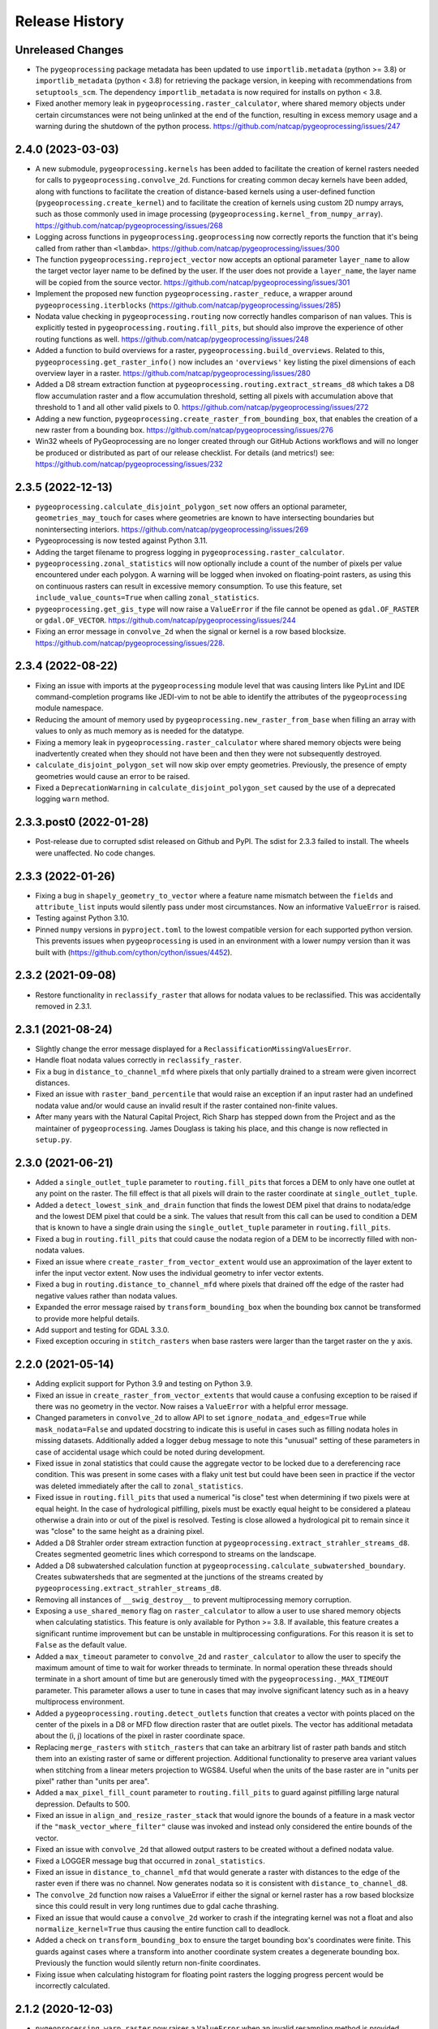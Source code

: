 Release History
===============

Unreleased Changes
------------------
* The ``pygeoprocessing`` package metadata has been updated to use
  ``importlib.metadata`` (python >= 3.8) or ``importlib_metadata``
  (python < 3.8) for retrieving the package version, in keeping with
  recommendations from ``setuptools_scm``.  The dependency
  ``importlib_metadata`` is now required for installs on python < 3.8.
* Fixed another memory leak in ``pygeoprocessing.raster_calculator``, where
  shared memory objects under certain circumstances were not being unlinked at
  the end of the function, resulting in excess memory usage and a warning
  during the shutdown of the python process.
  https://github.com/natcap/pygeoprocessing/issues/247

2.4.0 (2023-03-03)
------------------
* A new submodule, ``pygeoprocessing.kernels`` has been added to facilitate the
  creation of kernel rasters needed for calls to
  ``pygeoprocessing.convolve_2d``. Functions for creating common decay kernels
  have been added, along with functions to facilitate the creation of
  distance-based kernels using a user-defined function
  (``pygeoprocessing.create_kernel``) and to facilitate the creation of kernels
  using custom 2D numpy arrays, such as those commonly used in image processing
  (``pygeoprocessing.kernel_from_numpy_array``).
  https://github.com/natcap/pygeoprocessing/issues/268
* Logging across functions in ``pygeoprocessing.geoprocessing`` now correctly
  reports the function that it's being called from rather than ``<lambda>``.
  https://github.com/natcap/pygeoprocessing/issues/300
* The function ``pygeoprocessing.reproject_vector`` now accepts an optional
  parameter ``layer_name`` to allow the target vector layer name to be defined
  by the user.  If the user does not provide a ``layer_name``, the layer name
  will be copied from the source vector.
  https://github.com/natcap/pygeoprocessing/issues/301
* Implement the proposed new function ``pygeoprocessing.raster_reduce``, a
  wrapper around ``pygeoprocessing.iterblocks``
  (https://github.com/natcap/pygeoprocessing/issues/285)
* Nodata value checking in ``pygeoprocessing.routing`` now correctly handles
  comparison of ``nan`` values.  This is explicitly tested in
  ``pygeoprocessing.routing.fill_pits``, but should also improve the
  experience of other routing functions as well.
  https://github.com/natcap/pygeoprocessing/issues/248
* Added a function to build overviews for a raster,
  ``pygeoprocessing.build_overviews``. Related to this,
  ``pygeoprocessing.get_raster_info()`` now includes an ``'overviews'`` key
  listing the pixel dimensions of each overview layer in a raster.
  https://github.com/natcap/pygeoprocessing/issues/280
* Added a D8 stream extraction function at
  ``pygeoprocessing.routing.extract_streams_d8`` which takes a D8 flow
  accumulation raster and a flow accumulation threshold, setting all pixels
  with accumulation above that threshold to 1 and all other valid pixels to 0.
  https://github.com/natcap/pygeoprocessing/issues/272
* Adding a new function, ``pygeoprocessing.create_raster_from_bounding_box``,
  that enables the creation of a new raster from a bounding box.
  https://github.com/natcap/pygeoprocessing/issues/276
* Win32 wheels of PyGeoprocessing are no longer created through our GitHub
  Actions workflows and will no longer be produced or distributed as part of
  our release checklist.  For details (and metrics!) see:
  https://github.com/natcap/pygeoprocessing/issues/232

2.3.5 (2022-12-13)
------------------
* ``pygeoprocessing.calculate_disjoint_polygon_set`` now offers an optional
  parameter, ``geometries_may_touch`` for cases where geometries are known to
  have intersecting boundaries but nonintersecting interiors.
  https://github.com/natcap/pygeoprocessing/issues/269
* Pygeoprocessing is now tested against Python 3.11.
* Adding the target filename to progress logging in
  ``pygeoprocessing.raster_calculator``.
* ``pygeoprocessing.zonal_statistics`` will now optionally include a count of
  the number of pixels per value encountered under each polygon. A warning
  will be logged when invoked on floating-point rasters, as using this on
  continuous rasters can result in excessive memory consumption. To use this
  feature, set ``include_value_counts=True`` when calling ``zonal_statistics``.
* ``pygeoprocessing.get_gis_type`` will now raise a ``ValueError`` if the file
  cannot be opened as ``gdal.OF_RASTER`` or ``gdal.OF_VECTOR``.
  https://github.com/natcap/pygeoprocessing/issues/244
* Fixing an error message in ``convolve_2d`` when the signal or kernel is a
  row based blocksize. https://github.com/natcap/pygeoprocessing/issues/228.

2.3.4 (2022-08-22)
------------------
* Fixing an issue with imports at the ``pygeoprocessing`` module level that was
  causing linters like PyLint and IDE command-completion programs like JEDI-vim
  to not be able to identify the attributes of the ``pygeoprocessing`` module
  namespace.
* Reducing the amount of memory used by
  ``pygeoprocessing.new_raster_from_base`` when filling an array with values to
  only as much memory as is needed for the datatype.
* Fixing a memory leak in ``pygeoprocessing.raster_calculator`` where
  shared memory objects were being inadvertently created when they should not
  have been and then they were not subsequently destroyed.
* ``calculate_disjoint_polygon_set`` will now skip over empty geometries.
  Previously, the presence of empty geometries would cause an error to be
  raised.
* Fixed a ``DeprecationWarning`` in ``calculate_disjoint_polygon_set`` caused
  by the use of a deprecated logging ``warn`` method.

2.3.3.post0 (2022-01-28)
------------------------
* Post-release due to corrupted sdist released on Github and PyPI. The sdist
  for 2.3.3 failed to install. The wheels were unaffected. No code changes.

2.3.3 (2022-01-26)
------------------
* Fixing a bug in ``shapely_geometry_to_vector`` where a feature name mismatch
  between the ``fields`` and ``attribute_list`` inputs would silently pass
  under most circumstances.  Now an informative ``ValueError`` is raised.
* Testing against Python 3.10.
* Pinned ``numpy`` versions in ``pyproject.toml`` to the lowest compatible
  version for each supported python version. This prevents issues when
  ``pygeoprocessing`` is used in an environment with a lower numpy version
  than it was built with (https://github.com/cython/cython/issues/4452).

2.3.2 (2021-09-08)
------------------
* Restore functionality in ``reclassify_raster`` that allows for nodata
  values to be reclassified. This was accidentally removed in 2.3.1.

2.3.1 (2021-08-24)
------------------
* Slightly change the error message displayed for a
  ``ReclassificationMissingValuesError``.
* Handle float nodata values correctly in ``reclassify_raster``.
* Fix a bug in ``distance_to_channel_mfd`` where pixels that only partially
  drained to a stream were given incorrect distances.
* Fixed an issue with ``raster_band_percentile`` that would raise an
  exception if an input raster had an undefined nodata value and/or
  would cause an invalid result if the raster contained non-finite
  values.
* After many years with the Natural Capital Project, Rich Sharp has stepped
  down from the Project and as the maintainer of ``pygeoprocessing``.  James
  Douglass is taking his place, and this change is now reflected in
  ``setup.py``.

2.3.0 (2021-06-21)
------------------
* Added a ``single_outlet_tuple`` parameter to ``routing.fill_pits`` that
  forces a DEM to only have one outlet at any point on the raster. The
  fill effect is that all pixels will drain to the raster coordinate at
  ``single_outlet_tuple``.
* Added a ``detect_lowest_sink_and_drain`` function that finds the lowest
  DEM pixel that drains to nodata/edge and the lowest DEM pixel that could
  be a sink. The values that result from this call can be used to condition
  a DEM that is known to have a single drain using the
  ``single_outlet_tuple`` parameter in ``routing.fill_pits``.
* Fixed a bug in ``routing.fill_pits`` that could cause the nodata region of
  a DEM to be incorrectly filled with non-nodata values.
* Fixed an issue where ``create_raster_from_vector_extent`` would use an
  approximation of the layer extent to infer the input vector extent. Now
  uses the individual geometry to infer vector extents.
* Fixed a bug in ``routing.distance_to_channel_mfd`` where pixels that drained
  off the edge of the raster had negative values rather than nodata values.
* Expanded the error message raised by ``transform_bounding_box`` when the
  bounding box cannot be transformed to provide more helpful details.
* Add support and testing for GDAL 3.3.0.
* Fixed exception occuring in ``stitch_rasters`` when base rasters were
  larger than the target raster on the ``y`` axis.

2.2.0 (2021-05-14)
------------------
* Adding explicit support for Python 3.9 and testing on Python 3.9.
* Fixed an issue in ``create_raster_from_vector_extents`` that would cause a
  confusing exception to be raised if there was no geometry in the vector.
  Now raises a ``ValueError`` with a helpful error message.
* Changed parameters in ``convolve_2d`` to allow API to set
  ``ignore_nodata_and_edges=True`` while ``mask_nodata=False`` and updated
  docstring to indicate this is useful in cases such as filling nodata holes
  in missing datasets. Additionally added a logger ``debug`` message to note
  this "unusual" setting of these parameters in case of accidental usage
  which could be noted during development.
* Fixed issue in zonal statistics that could cause the aggregate vector to be
  locked due to a dereferencing race condition. This was present in some
  cases with a flaky unit test but could have been seen in practice if the
  vector was deleted immediately after the call to ``zonal_statistics``.
* Fixed issue in ``routing.fill_pits`` that used a numerical "is close" test
  when determining if two pixels were at equal height. In the case of
  hydrological pitfilling, pixels must be exactly equal height to be
  considered a plateau otherwise a drain into or out of the pixel is
  resolved. Testing is close allowed a hydrological pit to remain since it
  was "close" to the same height as a draining pixel.
* Added a D8 Strahler order stream extraction function at
  ``pygeoprocessing.extract_strahler_streams_d8``. Creates segmented
  geometric lines which correspond to streams on the landscape.
* Added a D8 subwatershed calculation function at
  ``pygeoprocessing.calculate_subwatershed_boundary``. Creates subwatersheds
  that are segmented at the junctions of the streams created by
  ``pygeoprocessing.extract_strahler_streams_d8``.
* Removing all instances of ``__swig_destroy__`` to prevent multiprocessing
  memory corruption.
* Exposing a ``use_shared_memory`` flag on ``raster_calculator`` to allow
  a user to use shared memory objects when calculating statistics. This
  feature is only available for Python >= 3.8. If available, this
  feature creates a significant runtime improvement but can be unstable
  in multiprocessing configurations. For this reason it is set to
  ``False`` as the default value.
* Added a ``max_timeout`` parameter to ``convolve_2d`` and
  ``raster_calculator`` to allow the user to specify the maximum amount of
  time to wait for worker threads to terminate. In normal operation these
  threads should terminate in a short amount of time but are generously
  timed with the ``pygeoprocessing._MAX_TIMEOUT`` parameter. This parameter
  allows a user to tune in cases that may involve significant latency such
  as in a heavy multiprocess environment.
* Added a ``pygeoprocessing.routing.detect_outlets`` function that creates a
  vector with points placed on the center of the pixels in a D8 or MFD flow
  direction raster that are outlet pixels. The vector has additional metadata
  about the (i, j) locations of the pixel in raster coordinate space.
* Replacing ``merge_rasters`` with ``stitch_rasters`` that can take an
  arbitrary list of raster path bands and stitch them into an existing raster
  of same or different projection. Additional functionality to preserve
  area variant values when stitching from a linear meters projection to
  WGS84. Useful when the units of the base raster are in "units per pixel"
  rather than "units per area".
* Added a ``max_pixel_fill_count`` parameter to ``routing.fill_pits`` to
  guard against pitfilling large natural depression. Defaults to 500.
* Fixed an issue in ``align_and_resize_raster_stack`` that would ignore
  the bounds of a feature in a mask vector if the
  ``"mask_vector_where_filter"`` clause was invoked and instead only
  considered the entire bounds of the vector.
* Fixed an issue with ``convolve_2d`` that allowed output rasters to be
  created without a defined nodata value.
* Fixed a LOGGER message bug that occurred in ``zonal_statistics``.
* Fixed an issue in ``distance_to_channel_mfd`` that would generate a raster
  with distances to the edge of the raster even if there was no channel. Now
  generates nodata so it is consistent with ``distance_to_channel_d8``.
* The ``convolve_2d`` function now raises a ValueError if either the signal
  or kernel raster has a row based blocksize since this could result in
  very long runtimes due to gdal cache thrashing.
* Fixed an issue that would cause a ``convolve_2d`` worker to crash if the
  integrating kernel was not a float and also ``normalize_kernel=True``
  thus causing the entire function call to deadlock.
* Added a check on ``transform_bounding_box`` to ensure the target bounding
  box's coordinates were finite. This guards against cases where a transform
  into another coordinate system creates a degenerate bounding box.
  Previously the function would silently return non-finite coordinates.
* Fixing issue when calculating histogram for floating point rasters the
  logging progress percent would be incorrectly calculated.

2.1.2 (2020-12-03)
------------------
* ``pygeoprocessing.warp_raster`` now raises a ``ValueError`` when an invalid
  resampling method is provided.
* Fixed bug in ``pygeoprocessing.warp_raster`` that would not properly handle
  GDAL Byte type signing when masking warped raster with a vector.
* Fixed issue in ``convolve_2d`` that would cause excessive memory use
  leading to out of memory errors.
* Fixed issue in ``convolve_2d`` that could lead to a file removal race
  condition and raise a ``FileNotFoundException`` when ignoring nodata
  regions.

2.1.1 (2020-09-16)
------------------
* Fixed a critical bug introduced in 2.1.0 that generated invalid results in
  `convolve_2d` for any raster larger than 256x256.
* Added an optional parameter, ``target_layer_name`` to
  ``pygeoprocessing.routing.delineate_watersheds_d8`` for cases where a
  caller would like to define the output layer name.

2.1.0 (2020-08-25)
------------------
* Modified ``pygeoprocessing.numpy_array_to_raster`` to take boolean arrays.
* Modified ``pygeoprocessing.convolve_2d`` to guard against nonsensical queries
  to both ``ignore_nodata_and_edges=True`` but also ``mask_nodata=False``.
  A query of this combination now raises a ``ValueError`` to guard against
  programmer error.
* Added a custom exception class ``ReclassificationMissingValuesError`` to
  ``pygeoprocessing``. ``pygeoprocessing.reclassify_raster`` raises this
  exception instead of ``ValueError`` when a raster pixel value is not
  represented in ``value_map``. This custom exception provides a list of
  missing raster pixel values in a ``missing_values`` attribute that allows
  the caller access to the pixel values that are missing through a Python type
  rather than indirectly through an error message.
* Correcting the docstring for ``pygeoprocessing.numpy_array_to_raster`` to
  specify that the ``pixel_size`` parameter must be a tuple or list, not an
  int.
* ``pygeoprocessing.routing.delineate_watersheds_d8`` now has an optional
  parameter ``write_diagnostic_vector``.  When ``True``, this parameter will
  cause a new vector per outflow feature to be created in the ``working_dir``.
  This parameter defaults to ``False``.  This is a change from prior behavior,
  when the diagnostic vectors were always created, which could occupy a lot of
  computational time under large outflow geometries.
* Added a ``pygeoprocessing.multiprocessing.raster_calculator`` function which
  matches the API and results of ``pygeoprocessing.raster_calculator`` but uses
  multiple processing cores to compute raster calculation blocks.
  when the diagnostic vectors were always created, which could occupy
  significant computational time under large outflow geometries.
* Minor performance improvement to ``pygeoprocessing.convolve_2d`` by
  preventing a pre-processing step that initialized temporary rasters with zero
  values as well as added asynchronous work distribution for kernel/signal
  block processing.
* Modified logging message for ``pygeoprocessing.new_raster_from_base`` when
  filling a raster such that an informative error message is printed with
  context as to the function, file, status, and value being filled.

2.0.0 (05-19-2020)
------------------
* Adding Python 3.8 support and dropping Python 3.6 support.
* Adding GDAL 3 support and dropping GDAL 2 support. The only non-backwards
  compatible issue in GDAL 2 to GDAL 3 is the need to handle Axis Ordering with
  osr.SetAxisMappingStrategy(osr.OAMS_TRADITIONAL_GIS_ORDER) because of
  https://trac.osgeo.org/gdal/wiki/rfc73_proj6_wkt2_srsbarn#Axisorderissues?.
  Since Axis ordering now matters for Geographic CRS the expected order is
  Lat,Lon but we use osr.OAMS_TRADITIONAL_GIS_ORDER to swap to Lon,Lat.
* Using osr.CreateCoordinateTransformation() instead of
  osr.CoordinateTransformation() as the GDAL 3 call.
* Fixed a bug in convolve_2d that would not ``ignore_nodata`` if the signal
  raster's nodata value was undefined. Changed the name of this flag to
  ``ignore_nodata_and_edges`` to reflect its expected functionality.
* Warped signed byte rasters are now also signed byte rasters.
* Adding a GitHub Actions-based build job for building wheels and a source
  distribution for a given commit of pygeoprocessing.
* Updated ``setup.py`` to point the URL project link to the project's new
  home on GitHub.
* Updated ``MANIFEST.in`` to only include files that should be there in the
  pygeoprocessing source distribution.  This fixes an issue where files
  matching a variety of extensions anywhere in the pygeoprocessing directory
  might be included with the source distribution.
* Added ``set_tol_to_zero`` to ``convolve_2d`` to allow for in-function masking
  of near-zero results to be set to 0.0.
* Fixed malformed logging outputs which could be seen during long running
  ``rasterize`` calls.
* Renamed all parameters involving Spatial Projections to the form
  ``[var_id]_projection_wkt``, this involves optional arguments in
  ``reproject_vector``, ``warp_raster``, ``transform_bounding_box``,
  and ``align_and_resize_raster_stack`` as well as the return value from
  ``get_raster_info`` and ``get_vector_info``.
* Fixed an issue in ``zonal_statistics`` that would crash if an aggregate
  vector had a feature with no geometry defined. Now the function ignores
  such features and prints a warning to the log.
* Fixed a malformed ``ValueError`` message when a corrupt raster was
  encountered in ``raster_calculator``.
* Fixes an unnecessary calculation that pre-fills slope raster GeoTIFFs with
  nodata values.
* Added a check to ``convolve_2d`` to verify that raster path/band tuples were
  passed where expected and raise a useful Exception  if not.
* Removed most of the `pygeoprocessing.testing` module and added the following
  convenience functions to ``pygeoprocessing``, which should not be used
  for production code but are useful for testing and scripting:

  * ``raster_to_numpy_array`` - read a single band of a raster into a ``numpy``
    array, runs the risk of memory error if the raster is too large.
  * ``numpy_array_to_raster`` - writes a ``numpy`` array to a raster on disk.
  * ``shapely_geometry_to_vector`` - creates a vector from a list of
    ``Shapely`` geometry.

* Fixed an issue in ``flow_dir_mfd`` that would cause invalid flow directions
  on DEMs that had very small numerical delta heights.
* Fixes an issue in ``convolve_2d`` that would occasionally cause undefined
  numerical noise in regions where the signal was nodata but ``mask_nodata``
  was set to ``False``.

1.9.2 (2020-02-06)
------------------
* Removed the ``multiprocessing`` dependency to avoid an occasional deadlock
  that occurred on Mac OS X during ``align_and_resize_raster_stack``.
  That function now operates serially, but multithreading can be used by
  passing ``gdal_warp_options``.

1.9.1 (2019-12-19)
------------------
* Fixed a compilation issue on Mac OS X Catalina related to the compilation
  of a template in the file iteration component of the out-of-core percentile
  function.
* Resolved a compilation issue on Mac OS X (Mavericks and later) where
  pygeoprocessing would not compile unless some additional compiler and linker
  flags were provided.  These are now accounted for in the package's compilation
  steps in ``setup.py``.
* ``pygeoprocessing.symbolic.evaluate_raster_calculator_expression``
  no longer depends on ``sympy`` for its expression evaluation.

1.9.0 (2019-10-22)
------------------
* Fixed a memory error issue that could occur on multiple flow direction flow
  accumulation calculations.
* Added PEP518-compatible build dependencies to ``pyproject.toml``, which has
  been added to source distributions of pygeoprocessing.
* Added an out-of-core high performance raster percentile function at
  pygeoprocessing.raster_band_percentile.
* Added a ``pygeoprocessing.symbolic.evaluate_raster_calculator_expression``
  function that can parse a string expression and a map of symbols to
  calculate a raster calculation operation.
* Modified ``pygeoprocessing.routing.fill_pits`` to create a single band
  raster of the input DEM raster/path band rather than a copy of the input
  DEM raster irrespective of the band number.
* Fixed an issue that would cause the bounding box generated by
  ```transform_bounding_box`` to flip the min and max coordinates in some
  spatial contexts.
* Defaulting compression algorithm back to LZW as ZSTD is not a widely
  implemented compression standard for geotiffs.

1.8.0 (2019-08-12)
------------------
* Added a ``'numpy_type'`` field to the result of ``get_raster_info`` that
  contains the equivalent numpy datatype of the GDAL type in the raster. This
  includes functionality differentate between the unsigned and signed
  ``gdal.GDT_Byte`` vs. ``numpy.int8`` and ``numpy.uint8``.
* Changed default compression routine for GeoTIFFs to ZSTD (thanks Facebook
  https://facebook.github.io/zstd/).
* Added a **non-backwards compatible change** by replacing the
  ``gtiff_creation_options`` string to a driver/option string named
  ``raster_driver_creation_tuple``. This allows the caller to create any type
  of ``GDAL`` writable driver along with the option list associated with that
  driver.
* Added a ``'numpy_type'`` field to the result of ``get_raster_info`` that
  contains the equivalent numpy datatype of the GDAL type in the raster. This
  includes functionality differentate between the unsigned and signed
  ``gdal.GDT_Byte`` vs. ``numpy.int8`` and ``numpy.uint8``.
* Changed default compression routine for GeoTIFFs to ZSTD (thanks Facebook
  https://facebook.github.io/zstd/).
* Added a ``'file_list'`` key to the dictionary returned by
  ``get_raster_info`` and ``get_vector_info`` that contains a list of all the
  files associated with that GIS object. The first parameter of these lists
  can be passed to ``gdal.OpenEx`` to open the object directly.
* Added a ``get_gis_type`` function to ``pygeoprocessing`` that takes a
  filepath and returns a bitmask of ``pygeoprocessing.RASTER_TYPE`` and/or
  ``pygeoprocessing.VECTOR_TYPE``.
* Modified ``iterblocks`` to raise a helpful ValueError instead of a general
  NoneTypeError if a raster does not open.

1.7.0 (2019-06-27)
------------------
* Removing support for Python 2.7.
* Adding D8 watershed delineation as
  ``pygeoprocessing.routing.delineate_watersheds_d8``.
* Corrected an issue with ``pygeoprocessing.create_raster_from_vector_extents``
  where a vector with no width or no height (a vector with a single point, for
  example) would result in invalid raster dimensions being passed to GDAL.
  These edge cases are now guarded against.
* ``pygeoprocessing.calculate_disjoint_polygon_set`` will now raise
  ``RuntimeError`` if it is passed a vector with no features in it.
* ``pygeoprocessing.rasterize`` will now raise ``RuntimeError`` if the
  underlying call to ``gdal.RasterizeLayer`` encounters an error.
* Correcting an issue with the docstring in
  ``pygeoprocessing.reclassify_raster`` to reflect the current parameters.
* Changed ``zonal_statistics`` to always return a ``dict`` instead of
  sometimes a ``defaultdict``. This allows pickling of the result, if desired.
* Adding automated testing via bitbucket pipelines.
* Correcting an issue with ``pygeoprocessing.zonal_statistics`` that was
  causing test failures on Python 3.6.
* Pygeoprocessing is now tested against Python 3.7.
* Fixed an issue in distance transform where a vertical striping artifact
  would occur in the masked region of some large rasters when distances should
  be 0.
* Fixed an issue in all functionality that used a cutline polygon with
  invalid geometry which would cause a crash. This was caused by `gdal.Warp`
  when using the cutline functionality. Instead this functionality was
  replaced with manual rasterization. In turn this introduces two optional
  parameters:

    * ``rasterize`` and ``mask_raster`` have a ``where_clause`` parameter
      which takes a string argument in SQL WHERE syntax to filter
      rasterization based on attribute values.
    * ``warp_raster`` takes a ``working_dir`` parameter to manage local
      temporary mask rasters.

* Removing a temporary working directory that is created when executing
  pygeoprocessing.convolve_2d.
* Changed optional parameters involving layer indexes to be either indexes
  or string ids. In all cases changing ``layer_index`` to ``layer_id`` in
  the functions: ``get_vector_info``, ``reproject_vector``, ``warp_raster``,
  ``rasterize``, ``calculate_disjoint_polygon_set``, and ``mask_raster``.

1.6.1 (2019-02-13)
------------------
* Added error checking in ``raster_calculator`` to help ensure that the
  ``target_datatype`` value is a valid GDAL type.
* Fixed an issue in ``distance_transform_edt`` that would occasionally
  cause incorrect distance calculations when the x sampling distance was > 1.

1.6.0 (2019-01-23)
------------------
* Changed ``iterblocks`` API to take a raster/path band as an input rather
  than a path and a list of bands. Also removed the ``astype_list`` due to
  its lack of orthogonality.
* Fixed bugs in ``convolve_2d`` involving inputs with nodata masking.
* Changing default raster creation compression algorithm from LZW to DEFLATE,
  this is to address issues where we were seeing recreatable, but
  unexplainable LZWDecode errors in large raster data.
* Fixed an issue that could cause the distance transform to be incorrect when
  the sampling distance was in the noninclusive range of (0.0, 1.0).

1.5.0 (2018-12-12)
------------------
* Specific type checking for ``astype_list`` in ``iterblocks`` to avoid
  confusing exceptions.
* Renamed test suite to be consistent with the pattern
  ``test_[component].tif``.
* Added a function ``pygeoprocessing.routing.extract_streams_mfd`` that
  creates a contiguous stream layer raster to accounts for the divergent flow
  that can occur with multiple flow direction. If the flow direction raster is
  otherwise directly thresholded, small disjoint streams can appear where
  the downstream flow drops below the threshold level.
* Fixed an issue that could cause some custom arguments to geotiff creation
  options to be ignored.
* Added a ``mask_raster`` function that can be used to mask out pixels in
  an existing raster that don't overlap with a given vector.
* Fixed a bug in the ``distance_transform_edt`` function that would cause
  incorrect distances to be calculated in the case of nodata pixels in the
  region raster. The algorithm has been modified to treat nodata as though
  pixel values were 0 (non-region) and the distance transform will be defined
  for the entire raster.
* Added a ``sampling_distance`` parameter to ``distance_transform_edt`` that
  linearly scales the distance transform by this value.
* Fixed an issue in ``calculate_slope`` that would raise an exception if the
  input dem did not have a nodata value defined.
* Changed the behavior of ``zonal_statistics`` for polygons that that do not
  intersect any pixels. These FIDs are now also included in the result from
  ``zonal_statistics`` where previously they were absent. This is to remain
  consistent with how other GIS libraries calculate zonal stats.

1.4.1 (2018-11-12)
------------------
* Hotfix that fixes an issue that would cause ``zonal_statistics`` to crash if
  a polygon were outside of the raster's bounding box.

1.4.0 (2018-11-12)
------------------
* Adding error checking to ensure that ``target_pixel_size`` passed to
  ``warp_raster`` and ``align_and_resize_raster_stack`` are validated to ensure
  they are in the correct format. This solves an issue where an incorrect
  value, such as a single numerical value, resolve into readable exception
  messages.
* Added a ``gdal_warp_options`` parameter to ``align_and_resize_raster_stack``
  and ``warp_raster`` whose contents get passed to gdal.Warp's ``warpOptions``
  parameter. This was implemented to expose the CUTLINE_TOUCH_ALL
  functionality but could be used for any gdal functionality.
* Modified ``rasterize`` API call to make ``burn_values`` and ``option_list``
  both optional parameters, along with error checking to ensure a bad input's
  behavior is understood.
* Exposing GeoTIFF creation options for all the ``pygeoprocessing.routing``
  functions which create rasters. This is consistent with the creation
  options exposed in the main ``pygeoprocessing`` API.
* Removing ``'mean_pixel_size'`` as a return value from ``get_raster_info``,
  this is because this parameter is easily misused and easily calculated if
  needed. This is a "What good programmers need, not what bad programmers
  want." feature.

1.3.1 (2018-10-25)
------------------
* Hotfix to patch an infinite loop when aggregating upstream or downstream
  with custom rasters.

1.3.0 (2018-10-25)
------------------
* Fixed a handful of docstring errors.
* Improved runtime of ``zonal_statistics`` by a couple of orders of magnitude
  for large vectors by using spatial indexes when calculating disjoint polygon
  overlap sets, using database transactions, and memory buffers.
* Improved runtime performance of ``reproject_vector`` by using database
  transactions.
* Improved logging for long runtimes in ``zonal_statistics``.
* Changed ``zonal_statistics`` API and functionality to aggregate across the
  FIDs of the aggregate vector. This is to be consistent with QGIS and other
  zonal statistics functionality. Additionally, fixed a bug where very small
  polygons might not get aggregated if they lie in the same pixel as another
  polygon that does not intersect it. The algorithm now runs in two passes:

    * aggregate pixels whose centers intersect the aggregate polygons
    * any polygons that were not aggregated are geometrically intersected
      with pixels to determine coverage.

* Removed the ``calculate_raster_stats`` function since it duplicates GDAL
  functionality, but with a slower runtime, and now functions in
  ``pygeoprocessing`` that create rasters also calculate stats on the fly if
  desired.
* Fixes an issue in ``get_raster_info`` and ``get_vector_info`` where the path
  to the raster/vector includes non-standard OS pathing (such as a NETCDF),
  info will still calculate info.
* Added functionality to ``align_raster_stack`` and ``warp_raster`` to define
  a base spatial reference system for rasters if not is not defined or one
  wishes to override the existing one. This functionality is useful when
  reprojecting a rasters that does not have a spatial reference defined in the
  dataset but is otherwise known.
* Added a ``weight_raster_path_band`` parameter to both
  ``flow_accumulation_d8`` and ``flow_accumulation_mfd`` that allows the
  caller to use per-pixel weights from a parallel raster as opposed to
  assuming a weight of 1 per pixel.
* Added a ``weight_raster_path_band`` parameter to both
  ``distance_to_channel_mfd`` and ``distance_to_channel_d8`` that allows the
  caller to use per-pixel weights from a parallel raster as opposed to
  assuming a distance of 1 between neighboring pixels or sqrt(2) between
  diagonal ones.
* Added an option to ``reproject_vector`` that allows a caller to specify
  which fields, if any, to copy to the target vector after reprojection.
* Adding a check in ``align_and_resize_raster_stack`` for duplicate target
  output paths to avoid problems where multiple rasters are being warped to
  the same path.
* Created a public ``merge_bounding_box_list`` function that's useful for
  union or intersection of bounding boxes consistent with the format in
  PyGeoprocessing.
* Added functionality in ``align_and_resize_raster_stack`` and ``warp_raster``
  to use a vector to mask out pixel values that lie outside of the polygon
  coverage area. This parameter is called ``vector_mask_options`` and is
  fully documented in both functions. It is similar to the cutline
  functionality provided in ``gdal.Warp``.
* Fixed an issue in the ``flow_accumulation_*`` functions where a weight
  raster whose values were equal to the nodata value of the flow accumulation
  raster OR simply nodata would cause infinite loops.

1.2.3 (2018-07-25)
------------------
* Exposing a parameter and setting reasonable defaults for the number of
  processes to allocate to ``convolve_2d`` and ``warp_raster``. Fixes an issue
  where the number of processes could exponentiate if many processes were
  calling these functions.
* Fixing an issue on ``zonal_statistics`` and ``convolve_2d`` that would
  attempt to both read and write to the target raster with two different GDAL
  objects. This caused an issue on Linux where the read file was not caught up
  with the written one. Refactored to use only one handle.
* Fixing a rare race condition where an exception could occur in
  ``raster_calculator`` that would be obscured by an access to an object that
  had not yet been assigned.
* ``align_and_resize_raster_stack`` now terminates its process pool.
* Increased the timeout in joining ``raster_calculator``'s stats worker.
  On a slow system 5 seconds was not quite enough time.

1.2.2 (2018-07-25)
------------------
* Hotfixed a bug that would cause numpy arrays to be treated as broadcastable
  even if they were passed in "raw".

1.2.1 (2018-07-22)
------------------
* Fixing an issue with ``warp_raster`` that would round off bounding boxes
  for rasters that did not fit perfectly into the target raster's provided
  pixel size.
* Cautiously ``join``\ing all process pools to avoid a potential bug where a
  deamonized subprocess in a process pool may still have access to a raster
  but another process may require write access to it.

1.2.0 (2018-07-19)
------------------
* Several PyGeoprocessing functions now take advantage of multiple CPU cores:

  * ``raster_calculator`` uses a separate thread to calculate raster
    statistics in a ``nogil`` section of Cython code. In timing with a big
    rasters we saw performance improvements of about 35%.
  * ``align_and_resize_raster_stack`` uses as many CPU cores, up to the number
    of CPUs reported by multiprocessing.cpu_count (but no less than 1), to
    process each raster warp while also accounting for the fact that
    ``gdal.Warp`` uses 2 cores on its own.
  * ``warp_raster`` now directly uses ``gdal.Warp``'s multithreading directly.
    In practice it seems to utilize two cores.
  * ``convolve_2d`` attempts to use ``multiprocessing.cpu_count`` cpus to
    calculate separable convolutions per block while using the main thread to
    aggregate  and write the result to the target raster. In practice we saw
    this improve runtimes by about 50% for large rasters.
* Fixed a bug that caused some nodata values to not be treated as nodata
  if there was a numerical roundoff.
* A recent GDAL upgrade (might have been 2.0?) changed the reference to
  nearest neighbor interpolation from 'nearest' to 'near'. This PR changes
  PyGeoprocessing to be consistent with that change.
* ``raster_calculator`` can now also take "raw" arguments in the form of a
  (value, "raw") tuple. The parameter ``value`` will be passed directly to
  ``local_op``. Scalars are no longer a special case and need to be passed as
  "raw" parameters.
* Raising ``ValueError`` in ``get_raster_info`` and ``get_vector_info`` in
  cases where non-filepath non-GIS values are passed as parameters. Previously
  such an error would result in an unhelpful error in the GDAL library.

1.1.0 (2018-07-06)
------------------
* PyGeoprocessing now supports Python 2 and 3, and is tested on python 2.7
  and 3.6  Testing across multiple versions is configured to be run via
  ``tox``.
* After testing (tox configuration included under ``tox-libcompat.ini``),
  numpy requirement has been dropped to ``numpy>=1.10.0`` and scipy has been
  modified to be ``scipy>=0.14.1,!=0.19.1``.
* A dependency on ``future`` has been added for compatibility between python
  versions.
* Fixed a crash in ``pygeoprocessing.routing.flow_dir_mfd`` and
  ``flow_dir_d8`` if a base raster was passed in that did not have a power of
  two blocksize.
* ``raster_calculator`` can now take numpy arrays and scalar values along with
  raster path band tuples. Arrays and scalars are broadcast to the raster size
  according to numpy array broadcasting rules.
* ``align_and_resize_raster_stack`` can now take a desired target projection
  which causes all input rasters to be warped to that projection on output.

1.0.1 (2018-05-16)
------------------
* Hotfix patch to remove upper bound on required numpy version. This was
  causing a conflict with InVEST's looser requirement. Requirement is now
  set to >=1.13.0.

1.0.0 (2018-04-29)
------------------
* This release marks a feature-complete version of PyGeoprocessing with a
  full suite of routing and geoprocessing capabilities.
* ``pygeoprocessing.routing`` module has a ``flow_dir_mfd`` function that
  calculates a 32 bit multiple flow direction raster.
* ``pygeoprocessing.routing`` module has a ``flow_accumulation_mfd`` function
  that uses the flow direction raster from
  ``pygeoprocessing.routing.flow_dir_mfd`` to calculate a per-pixel continuous
  flow accumulation raster.
* ``pygeoprocessing.routing`` module has a ``distance_to_channel_mfd``
  function that calculates distance to a channel raster given a
  pygeoprocessing MFD raster.
* ``pygeoprocessing.routing`` module has a ``distance_to_channel_d8`` function
  that calculates distance to a channel raster given a pygeoprocessing D8
  raster.

0.7.0 (2018-04-18)
------------------
* Versioning is now handled by ``setuptools_scm`` rather than
  ``natcap.versioner``.  ``pygeoprocessing.__version__`` is now fetched from
  the package metadata.
* Raster creation defaults now set "COMPRESS=LZW" for all rasters created in
  PyGeoprocessing, including internal temporary rasters. This option was
  chosen after profiling large raster creation runs on platter hard drives.
  In many cases processing time was dominated by several orders of magnitude
  as a write-to-disk. When compression is turned on overall runtime of very
  large rasters is significantly reduced. Note this otherwise increases the
  runtime small raster creation and processing by a small amount.
* ``pygeoprocessing.routing`` module now has a ``fill_pits``, function which
   fills hydrological pits with a focus on runtime efficiency, memory space
   efficiency, and cache locality.
* ``pygeoprocessing.routing`` module has a ``flow_dir_d8`` that uses largest
  slope to determine the downhill flow direction.
* ``pygeoprocessing.routing`` module has a ``flow_accumulation_d8`` that uses
  a pygeoprocessing D8 flow direction raster to calculate per-pixel flow
  accumulation.
* Added a ``merge_rasters`` function to ``pygeoprocessing`` that will mosaic a
  set of rasters in the same projection, pixel size, and band count.

0.6.0 (2017-01-10)
------------------
* Added an optional parameter to ``iterblocks`` to allow the ``largest_block``
  to be set something other than the PyGeoprocessing default. This in turn
  allows the ``largest_block`` parameter in ``raster_calculator`` to be passed
  through to ``iterblocks``.
* Upgraded PyGeoprocessing GDAL dependency to >=2.0.
* Added a ``working_dir`` optional parameter to ``zonal_statistics``,
  ``distance_transform_edt``, and ``convolve_2d`` which specifies a directory
  in which temporary files will be created during execution of the function.
  If set to ``None`` files are created in the default system temporary
  directory.

0.5.0 (2017-09-14)
------------------
* Fixed an issue where NETCDF files incorrectly raised Exceptions in
  ``raster_calculator``  and ``rasterize`` because they aren't filepaths.
* Added a NullHandler so that users wouldn't get an error that a logger
  handler was undefined.
* Added ``ignore_nodata``, ``mask_nodata``, and ``normalize_kernel`` options
  to ``convolve_2d`` which make this function capable of adapting the nodata
  overlap with the kernel rather than zero out the result, as well as on
  the fly normalization of the kernel for weighted averaging purposes. This
  is in part to make this functionality more consistent with ArcGIS's
  spatial filters.

0.4.4 (2017-08-18)
------------------
* When testing for raster alignment ``raster_calculator`` no longer checks the
  string equality for projections or geotransforms.  Instead it only checks
  raster size equality.  This fixes issues where users rasters DO align, but
  have a slightly different text format of the WKT of projection.  It also
  abstracts the problem of georeferencing away from raster_calculator that is
  only a grid based operation.

0.4.3 (2017-08-16)
------------------
* Changed the error message in ``reclassify_raster`` so it's more informative
  about how many values are missing and the values in the input lookup table.
* Added an optional parameter ``target_nodata`` to ``convolve_2d`` to set the
  desired target nodata value.

0.4.2 (2017-06-20)
------------------
* Hotfix to fix an issue with ``iterblocks`` that would return signed values
  on unsigned raster types.
* Hotfix to correctly cite Natural Capital Project partners in license and
  update the copyright year.
* Hotfix to patch an issue that gave incorrect results in many PyGeoprocessing
  functions when a raster was passed with an NoData value.  In these cases the
  internal raster block masks would blindly pass through on the first row
  since a test for ``numpy.ndarray == None`` is ``False`` and later
  ``x[False]`` is the equivalent of indexing the first row of the array.

0.4.1 (2017-06-19)
------------------
* Non-backwards compatible refactor of core PyGeoprocessing geoprocessing
  pipeline. This is to in part expose only orthogonal functionality, address
  runtime complexity issues, and follow more conventional GIS naming
  conventions. Changes include:

    * Full test coverage for ``pygeoprocessing.geoprocessing`` module
    * Dropping "uri" moniker in lieu of "path".
    * If a raster path is specified and operation requires a single band,
      argument is passed as a "(path, band)" tuple where the band index starts
      at 1 as convention for raster bands.
    * Shapefile paths are assumed to operate on the first layer.  It is so
      rare for a shapefile to have more than one layer, functions that would
      be confused by multiple layers have a layer_index that defaults to 0
      that can be overridden in the call.
    * Be careful, many of the parameter orders have been changed and renamed.
      Generally inputs come first, outputs last.  Input parameters are
      often prefixed with "base\_" while output parameters are prefixed with
      "target\_".
    * Functions that take rasters as inputs must have their rasters aligned
      before the call to that function.  The function
      ``align_and_resize_raster_stack`` can handle this.
    * ``vectorize_datasets`` refactored to ``raster_calculator`` since that
      name is often used as a convention when referring to raster
      calculations.
    * ``vectorize_points`` refactored to meaningful ``interpolate_points``.
    * ``aggregate_by_shapefile`` refactored to ``zonal_statistics`` and now
      returns a dictionary rather than a named tuple.
    * All functions that create rasters expose the underlying GeoTIFF options
      through a default parameter ``gtiff_creation_options`` which default to
      "('TILED=YES', 'BIGTIFF=IF_SAFER')".
    * Individual functions for raster and vector properties have been
      aggregated into ``get_raster_info`` and ``get_vector_info``
      respectively.
    * Introducing ``warp_raster`` to wrap GDAL's ``ReprojectImage``
      functionality that also works on bounding box clips.
    * Removed the ``temporary_filename()`` paradigm.  Users should manage
      temporary filenames directly.
    * Numerous API changes from the 0.3.x version of PyGeoprocessing.
* Fixing an issue with aggregate_raster_values that caused a crash if feature
  IDs were not in increasing order starting with 0.
* Removed "create_rat/create_rat_uri" and migrated it to
  natcap.invest.wind_energy; the only InVEST model that uses that function.
* Fixing an issue with aggregate_raster_values that caused a crash if feature
  IDs were not in increasing order starting with 0.
* Removed "create_rat/create_rat_uri" and migrated it to
  natcap.invest.wind_energy; the only InVEST model that uses that function.

0.3.3 (2017-02-09)
------------------
* Fixing a memory leak with large polygons when calculating disjoint set.

0.3.2 (2017-01-24)
------------------
* Hotfix to patch an issue with watershed delineation packing that causes some
  field values to lose precision due to default field widths being set.

0.3.1 (2017-01-18)
------------------
* Hotfix patch to address an issue in watershed delineation that doesn't pack
  the target watershed output file.  Half the shapefile consists of features
  polygonalized around nodata values that are flagged for deletion, but not
  removed from the file.  This patch packs those features and returns a clean
  watershed.

0.3.0 (2016-10-21)
------------------
* Added ``rel_tol`` and ``abs_tol`` parameters to ``testing.assertions`` to be
  consistent with PEP485 and deal with real world testing situations that
  required an absolute tolerance.
* Removed calls to ``logging.basicConfig`` throughout pygeoprocessing.  Client
  applications may need to adjust their logging if pygeoprocessing's log
  messages are desired.
* Added a flag  to ``aggregate_raster_values_uri`` that can be used to
  indicate incoming polygons do not overlap, or the user does not care about
  overlap. This can be used in cases where there is a computational or memory
  bottleneck in calculating the polygon disjoint sets that would ultimately be
  unnecessary if it is known a priori that such a check is unnecessary.
* Fixed an issue where in some cases different nodata values for 'signal' and
  'kernel' would cause incorrect convolution results in ``convolve_2d_uri``.
* Added functionality to ``pygeoprocessing.iterblocks`` to iterate over
  largest memory aligned block that fits into the number of elements provided
  by the parameter.  With default parameters, this uses a ceiling around 16MB
  of memory per band.
* Added functionality to ``pygeoprocessing.iterblocks`` to return only the
  offset dictionary.  This functionality would be used in cases where memory
  aligned writes are desired without first reading arrays from the band.
* Refactored ``pygeoprocessing.convolve_2d_uri`` to use ``iterblocks`` to take
  advantage of large block sizes for FFT summing window method.
* Refactoring source side to migrate source files from [REPO]/pygeoprocessing
  to [REPO]/src/pygeoprocessing.
* Adding a pavement script with routines to fetch SVN test data, build a
  virtual environment, and clean the environment in a Windows based operating
  system.
* Adding ``transform_bounding_box`` to calculate the largest projected
  bounding box given the four corners on a local coordinate system.
* Removing GDAL, Shapely from the hard requirements in setup.py.  This will
  allow pygeoprocessing to be built by package managers like pip without these
  two packages being installed.  GDAL and Shapely will still need to be
  installed for pygeoprocessing to run as expected.
* Fixed a defect in ``pygeoprocessing.testing.assert_checksums_equal``
  preventing BSD-style checksum files from being analyzed correctly.
* Fixed an issue in reclassify_dataset_uri that would cause an exception if
  the incoming raster didn't have a nodata value defined.
* Fixed a defect in ``pygeoprocessing.geoprocessing.get_lookup_from_csv``
  where the dialect was unable to be detected when analyzing a CSV that was
  larger than 1K in size.  This fix enables the correct detection of comma or
  semicolon delimited CSV files, so long as the header row by itself is not
  larger than 1K.
* Intra-package imports are now relative.  Addresses an import issue for users
  with multiple copies of pygeoprocessing installed across multiple Python
  installations.
* Exposed cython routing functions so they may be imported from C modules.
* ``get_lookup_from_csv`` attempts to determine the dialect of the CSV instead
  of assuming comma delimited.
* Added relative numerical tolerance parameters to the PyGeoprocessing raster
  and csv tests with in the same API style as ``numpy.testing.allclose``.
* Fixed an incomparability with GDAL 1.11.3 bindings that expects a boolean
  type in ``band.ComputeStatistics``.  Before this fix PyGeoprocessing would
  crash with a TypeError on many operations.
* Fixed a defect in pygeoprocessing.routing.calculate_transport where the
  nodata types were cast as int even though the base type of the routing
  rasters were floats.  In extreme cases this could cause a crash on a type
  that could not be converted to an int, like an ``inf``, and in subtle cases
  this would result in nodata values in the raster being ignored during
  routing.
* Added functions to construct raster and vectors on disk from reasonable
  datatypes (numpy matrices for rasters, lists of Shapely geometries for
  vectors).
* Fixed an issue where reproject_datasource_uri would add geometry that
  couldn't be projected directly into the output datasource.  Function now
  only adds geometries that transformed without error and reports if any
  features failed to transform.
* Added file flushing and dataset swig deletion in reproject_datasource_uri to
  handle a race condition that might have been occurring.
* Fixed an issue when "None" was passed in on new raster creation that would
  attempt to directly set that value as the nodata value in the raster.
* Added basic filetype-specific assertions for many geospatial filetypes, and
  tests for these assertions.  These assertions are exposed in
  ``pygeoprocessing.testing``.
* Pygeoprocessing package tests can be run by invoking
  ``python setup.py nosetests``.  A subset of tests may also be run from an
  installed pygeoprocessing distribution by calling
  ``pygeoprocessing.test()``.
* Fixed an issue with reclassify dataset that would occur when small rasters
  whose first memory block would extend beyond the size of the raster thus
  passing in "0" values in the out of bounds area. Reclassify dataset
  identified these as valid pixels, even though vectorize_datsets would mask
  them out later.  Now vectorize_datasets only passes memory blocks that
  contain valid pixel data to its kernel op.
* Added support for very small AOIs that result in rasters less than a pixel
  wide.  Additionally an ``all_touched`` flag was added to allow the
  ALL_TOUCHED=TRUE option to be passed to RasterizeLayer in the AOI mask
  calculation.
* Added watershed delineation routine to
  pygeoprocessing.routing.delineate_watershed.  Operates on a DEM and point
  shapefile, optionally snaps outlet points to nearest stream as defined by a
  thresholded flow accumulation raster and copies the outlet point fields into
  the constructed watershed shapefile.
* Fixing a memory leak in block caches that held on to dataset, band, and
  block references even after the object was destroyed.
* Add an option to route_flux that lets the current pixel's source be included
  in the flux, or not.  Previous version would include on the source no matter
  what.
* Now using natcap.versioner for versioning instead of local versioning logic.

0.2.2 (2015-05-07)
------------------
* Adding MinGW-specific compiler flags for statically linking pygeoprocessing
  binaries against libstdc++ and libgcc.  Fixes an issue on many user's
  computers when installing from a wheel on the Python Package Index without
  having two needed DLLs on the PATH, resulting in an ImportError on pygeoprocessing.geoprocessing_core.pyd.
* Fixing an issue with versioning where 'dev' was displayed instead of the
  version recorded in pygeoprocessing/__init__.py.
* Adding all pygeoprocessing.geoprocessing functions to
  pygeoprocessing.__all__, which allows those functions to appear when
  calling help(pygeoprocessing).
* Adding routing_core.pxd to the manifest.  This fixes an issue where some
  users were unable to compiler pygeoprocessing from source.

0.2.1 (2015-04-23)
------------------
* Fixed a bug on the test that determines if a raster should be memory
  blocked.  Rasters were not getting square blocked if the memory block was
  row aligned.  Now creates 256x256 blocks on rasters larger than 256x256.
* Updates to reclassify_dataset_uri to use numpy.digitize rather than Python
  loops across the number of keys.
* More informative error messages raised on incorrect bounding box mode.
* Updated docstring on get_lookup_from_table to indicate the headers are case
  insensitive.
* Added updates to align dataset list that report which dataset is being
  aligned.  This is helpful for logging feedback when many datasets are passed
  in that don't take long enough to get a report from the underlying reproject
  dataset function.
* pygeoprocessing.routing.routing_core includes pxd to be ``cimport``\able
  from a Cython module.

0.2.0 (2015-04-14)
------------------
* Fixed a library wide issue relating to the underlying numpy types of
  GDT_Byte Datasets.  Now correctly identify the signed and unsigned versions
  and removed all instances where code used to mod byte data to unsigned data
  and correctly creates signed/unsigned byte datasets during resampling.
* Removed extract_band_and_nodata function since it exposes the underlying
  GDAL types.
* Removed reclassify_by_dictionary since reclassify_dataset_uri provided
  almost the same functionality and was widely used.
* Removed the class OrderedDict that was not used.
* Removed the function calculate_value_not_in_dataset since it loaded the
  entire dataset into memory and was not useful.

0.1.8 (2015-04-13)
------------------
* Fixed an issue on reclassifying signed byte rasters that had negative nodata
  values but the internal type stored for vectorize datasets was unsigned.

0.1.7 (2015-04-02)
------------------
* Package logger objects are now identified by python hierarchical package
  paths (e.g. pygeoprocessing.routing)
* Fixed an issue where rasters that had undefined nodata values caused
  striping in the reclassify_dataset_uri function.

0.1.6 (2015-03-24)
------------------
* Fixing LICENSE.TXT to .txt issue that keeps reoccurring.

0.1.5 (2015-03-16)
------------------
* Fixed an issue where int32 dems with INT_MIN as the nodata value were being
  treated as real DEM values because of an internal cast to a float for the
  nodata type, but a cast to double for the DEM values.
* Fixed an issue where flat regions, such as reservoirs, that could only drain
  off the edge of the DEM now correctly drain as opposed to having undefined
  flow directions.

0.1.4 (2015-03-13)
------------------
* Fixed a memory issue for DEMs on the order of 25k X 25k, still may have
  issues with larger DEMs.

0.1.3 (2015-03-08)
------------------
* Fixed an issue so tox correctly executes on the repository.
* Created a history file to document current and previous releases.
* Created an informative README.rst.

0.1.2 (2015-03-04)
------------------
* Fixing issue that caused "LICENSE.TXT not found" during pip install.

0.1.1 (2015-03-04)
------------------
* Fixing issue with automatic versioning scheme.

0.1.0 (2015-02-26)
------------------
* First release on PyPI.
